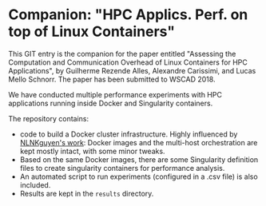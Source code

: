 * Companion: "HPC Applics. Perf. on top of Linux Containers"

This GIT entry is the companion for the paper entitled "Assessing the
Computation and Communication Overhead of Linux Containers for HPC
Applications", by Guilherme Rezende Alles, Alexandre Carissimi, and
Lucas Mello Schnorr. The paper has been submitted to WSCAD 2018.

We have conducted multiple performance experiments with HPC
applications running inside Docker and Singularity containers. 

The repository contains:

- code to build a Docker cluster infrastructure. Highly influenced by
  [[https://github.com/NLKNguyen/alpine-mpich][NLNKguyen's work]]: Docker images and the multi-host orchestration are
  kept mostly intact, with some minor tweaks.
- Based on the same Docker images, there are some Singularity
  definition files to create singularity containers for performance
  analysis.
- An automated script to run experiments (configured in a .csv file)
  is also included.
- Results are kept in the =results= directory.
